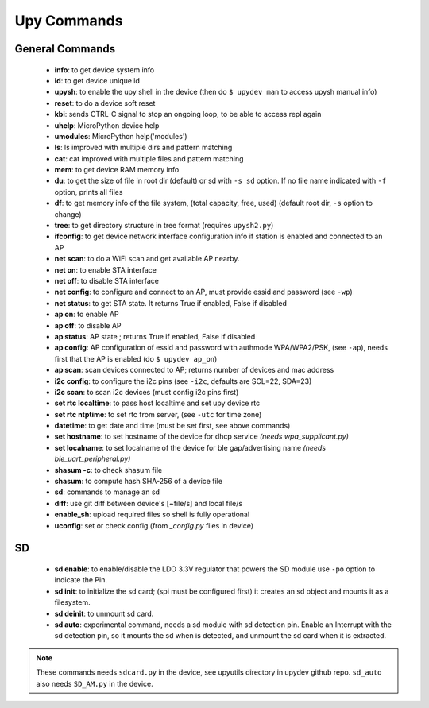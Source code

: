 
Upy Commands
============


General Commands
----------------
        - **info**: to get device system info
        - **id**: to get device unique id
        - **upysh**: to enable the upy shell in the device (then do ``$ upydev man`` to access upysh manual info)
        - **reset**: to do a device soft reset
        - **kbi**: sends CTRL-C signal to stop an ongoing loop, to be able to access repl again
        - **uhelp**: MicroPython device help
        - **umodules**: MicroPython help('modules')
        - **ls**: ls improved with multiple dirs and pattern matching
        - **cat**: cat improved with multiple files and pattern matching
        - **mem**: to get device RAM memory info
        - **du**: to get the size of file in root dir (default) or sd with ``-s sd`` option. If no file name indicated with ``-f`` option, prints all files
        - **df**: to get memory info of the file system, (total capacity, free, used) (default root dir, ``-s`` option to change)
        - **tree**: to get directory structure in tree format (requires ``upysh2.py``)
        - **ifconfig**: to get device network interface configuration info if station is enabled and connected to an AP
        - **net scan**: to do a WiFi scan and get available AP nearby.
        - **net on**: to enable STA interface
        - **net off**: to disable STA interface
        - **net config**: to configure and connect to an AP, must provide essid and password (see ``-wp``)
        - **net status**: to get STA state. It returns True if enabled, False if disabled
        - **ap on**: to enable AP
        - **ap off**: to disable AP
        - **ap status**: AP state ; returns True if enabled, False if disabled
        - **ap config**: AP configuration of essid and password with authmode WPA/WPA2/PSK, (see ``-ap``), needs first that the AP is enabled (do ``$ upydev ap_on``)
        - **ap scan**: scan devices connected to AP; returns number of devices and mac address
        - **i2c config**: to configure the i2c pins (see ``-i2c``, defaults are SCL=22, SDA=23)
        - **i2c scan**: to scan i2c devices (must config i2c pins first)
        - **set rtc localtime**: to pass host localtime and set upy device rtc
        - **set rtc ntptime**: to set rtc from server, (see ``-utc`` for time zone)
        - **datetime**: to get date and time (must be set first, see above commands)
        - **set hostname**: to set hostname of the device for dhcp service *(needs wpa_supplicant.py)*
        - **set localname**: to set localname of the device for ble gap/advertising name *(needs ble_uart_peripheral.py)*
        - **shasum -c**: to check shasum file
        - **shasum**: to compute hash SHA-256 of a device file
        - **sd**: commands to manage an sd
        - **diff**: use git diff between device's [~file/s] and local file/s
        - **enable_sh**: upload required files so shell is fully operational
        - **uconfig**: set or check config (from *_config.py* files in device)


SD
---


    - **sd enable**: to enable/disable the LDO 3.3V regulator that powers the SD module use ``-po`` option to indicate the Pin.

    - **sd init**: to initialize the sd card; (spi must be configured first) it creates an sd object and mounts it as a filesystem.

    - **sd deinit**: to unmount sd card.

    - **sd auto**: experimental command, needs a sd module with sd detection pin. Enable an Interrupt with the sd detection pin, so it mounts the sd when is detected, and unmount the sd card when it is extracted.

.. note::

  These commands needs ``sdcard.py`` in the device, see upyutils directory in upydev github repo. ``sd_auto`` also needs ``SD_AM.py`` in the device.

